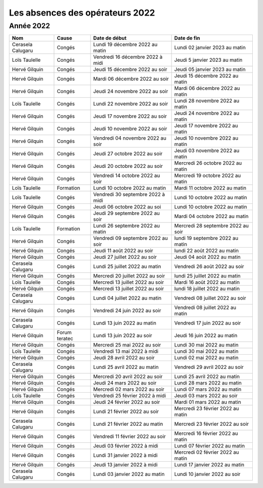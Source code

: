 Les absences des opérateurs 2022
================================

Année 2022
----------

+--------------------+-------------+---------------------+--------------+-------------------------------------+
| Nom                |  Cause      |  Date de début                     |  Date de fin                        |                                                                    
+====================+=============+====================================+=====================================+
| Cerasela Calugaru  |  Congés     |  Lundi 19 décembre 2022 au matin   |  Lundi 02 janvier 2023 au matin     |                 
+--------------------+-------------+------------------------------------+-------------------------------------+
| Loïs Taulelle      |  Congés     |  Vendredi 16 décembre 2022 à midi  |  Jeudi 5 janvier 2023 au matin      |                      
+--------------------+-------------+------------------------------------+-------------------------------------+
| Hervé Gilquin      |  Congés     |  Jeudi 15 décembre 2022 au soir    |  Jeudi 05 janvier 2023 au matin     |                     
+--------------------+-------------+------------------------------------+-------------------------------------+
| Hervé Gilquin      |  Congés     |  Mardi 06 décembre 2022 au soir    |   Jeudi 15 décembre 2022 au matin   |                    
+--------------------+-------------+------------------------------------+-------------------------------------+
| Hervé Gilquin      |  Congés     |  Jeudi 24 novembre 2022 au soir    | Mardi 06 décembre 2022 au matin     |                     
+--------------------+-------------+------------------------------------+-------------------------------------+
| Loïs Taulelle      |  Congés     |  Lundi 22 novembre 2022 au soir    | Lundi 28 novembre 2022 au matin     |                    
+--------------------+-------------+------------------------------------+-------------------------------------+
| Hervé Gilquin      |  Congés     |  Jeudi 17 novembre 2022 au soir    |  Jeudi 24 novembre 2022 au matin    |                 
+--------------------+-------------+------------------------------------+-------------------------------------+
| Hervé Gilquin      |  Congés     | Jeudi 10 novembre 2022 au soir     |  Jeudi 17 novembre 2022 au matin    |                      
+--------------------+-------------+------------------------------------+-------------------------------------+
| Hervé Gilquin      |  Congés     |  Vendredi 04 novembre 2022 au soir | Jeudi 10 novembre 2022 au matin     |                     
+--------------------+-------------+------------------------------------+-------------------------------------+
| Hervé Gilquin      |  Congés     | Jeudi 27 octobre 2022 au soir      |  Jeudi 03 novembre 2022 au matin    |                    
+--------------------+-------------+------------------------------------+-------------------------------------+
| Hervé Gilquin      |  Congés     |  Jeudi 20 octobre 2022 au soir     |  Mercredi 26 octobre 2022 au matin  |                     
+--------------------+-------------+------------------------------------+-------------------------------------+
| Hervé Gilquin      |  Congés     |  Vendredi 14 octobre 2022 au soir  |  Mercredi 19 octobre 2022 au matin  |                    
+--------------------+-------------+------------------------------------+-------------------------------------+
|  Loïs Taulelle     |  Formation  |  Lundi 10 octobre 2022 au matin    |  Mardi 11 octobre 2022 au matin     |                 
+--------------------+-------------+------------------------------------+-------------------------------------+
| Loïs Taulelle      |  Congés     |  Vendredi 30 septembre 2022 à midi |   Lundi 10 octobre 2022 au matin    |                      
+--------------------+-------------+------------------------------------+-------------------------------------+
| Hervé Gilquin      |  Congés     | Jeudi 06 octobre 2022 au soi       |  Lundi 10 octobre 2022 au matin     |                     
+--------------------+-------------+------------------------------------+-------------------------------------+
| Hervé Gilquin      |  Congés     | Jeudi 29 septembre 2022 au soir    |  Mardi 04 octobre 2022 au matin     |                     
+--------------------+-------------+------------------------------------+-------------------------------------+
| Loïs Taulelle      |  Formation  |  Lundi 26 septembre 2022 au matin  |  Mercredi 28 septembre 2022 au soir |                    
+--------------------+-------------+------------------------------------+-------------------------------------+
| Hervé Gilquin      |  Congés     |  Vendredi 09 septembre 2022 au soir|  lundi 19 septembre 2022 au matin   |                     
+--------------------+-------------+------------------------------------+-------------------------------------+
| Hervé Gilquin      |  Congés     |  Jeudi 11 août 2022 au soir        |  lundi 22 août 2022 au matin        |                    
+--------------------+-------------+------------------------------------+-------------------------------------+
| Hervé Gilquin      |  Congés     |  Jeudi 27 juillet 2022 au soir     |  Jeudi 04 août 2022 au matin        |                 
+--------------------+-------------+------------------------------------+-------------------------------------+
| Cerasela Calugaru  |  Congés     |  Lundi 25 juillet 2022 au matin    |  Vendredi 26 août 2022 au soir      |                      
+--------------------+-------------+------------------------------------+-------------------------------------+
| Hervé Gilquin      |  Congés     |  Mercredi 20 juillet 2022 au soir  |  lundi 25 juillet 2022 au matin     |                     
+--------------------+-------------+------------------------------------+-------------------------------------+
| Loïs Taulelle      |  Congés     |  Mercredi 13 juillet 2022 au soir  |  Mardi 16 août 2022 au matin        |                     
+--------------------+-------------+------------------------------------+-------------------------------------+
| Hervé Gilquin      |  Congés     |  Mercredi 13 juillet 2022 au soir  |  lundi 18 juillet 2022 au matin     |                    
+--------------------+-------------+------------------------------------+-------------------------------------+
| Cerasela Calugaru  |  Congés     |  Lundi 04 juillet 2022 au matin    |  Vendredi 08 juillet 2022 au soir   |                    
+--------------------+-------------+------------------------------------+-------------------------------------+
|  Hervé Gilquin     |  Congés     |  Vendredi 24 juin 2022 au soir     |  Vendredi 08 juillet 2022 au matin  |                 
+--------------------+-------------+------------------------------------+-------------------------------------+
| Cerasela Calugaru  |  Congés     |  Lundi 13 juin 2022 au matin       |  Vendredi 17 juin 2022 au soir      |                      
+--------------------+-------------+------------------------------------+-------------------------------------+
| Hervé Gilquin      |  Forum      |  Lundi 13 juin 2022 au soir        |  Jeudi 16 juin 2022 au matin        | 
|                    |  teratec    |                                    |                                     |
+--------------------+-------------+------------------------------------+-------------------------------------+
| Hervé Gilquin      |  Congés     |  Mercredi 25 mai 2022 au soir      |  Lundi 30 mai 2022 au matin         |                     
+--------------------+-------------+------------------------------------+-------------------------------------+
| Loïs Taulelle      |  Congés     |  Vendredi 13 mai 2022 à midi       |  Lundi 30 mai 2022 au matin         |                    
+--------------------+-------------+------------------------------------+-------------------------------------+
| Hervé Gilquin      |  Congés     |  Jeudi 28 avril 2022 au soir       |  Lundi 02 mai 2022 au matin         |                    
+--------------------+-------------+------------------------------------+-------------------------------------+
| Cerasela Calugaru  |  Congés     |  Lundi 25 avril 2022 au matin      |  Vendredi 29 avril 2022 au soir     |                 
+--------------------+-------------+------------------------------------+-------------------------------------+
| Hervé Gilquin      |  Congés     |  Mercredi 20 avril 2022 au soir    |  Lundi 25 avril 2022 au matin       |                      
+--------------------+-------------+------------------------------------+-------------------------------------+
| Hervé Gilquin      |  Congés     |  Jeudi 24 mars 2022 au soir        |  Lundi 28 mars 2022 au matin        |                     
+--------------------+-------------+------------------------------------+-------------------------------------+
| Hervé Gilquin      |  Congés     |  Mercredi 02 mars 2022 au soir     |  Lundi 07 mars 2022 au matin        |                     
+--------------------+-------------+------------------------------------+-------------------------------------+
| Loïs Taulelle      |  Congés     |  Vendredi 25 février 2022 à midi   |  Jeudi 03 mars 2022 au soir         |                    
+--------------------+-------------+------------------------------------+-------------------------------------+
| Hervé Gilquin      |  Congés     |  Jeudi 24 février 2022 au soir     |  Mardi 01 mars 2022 au matin        |                    
+--------------------+-------------+------------------------------------+-------------------------------------+
| Hervé Gilquin      |  Congés     |  Lundi 21 février 2022 au soir     |  Mercredi 23 février 2022 au matin  |                 
+--------------------+-------------+------------------------------------+-------------------------------------+
| Cerasela Calugaru  |  Congés     |  Lundi 21 février 2022 au matin    |  Mercredi 23 février 2022 au soir   |                      
+--------------------+-------------+------------------------------------+-------------------------------------+
| Hervé Gilquin      |  Congés     |  Vendredi 11 février 2022 au soir  |  Mercredi 16 février 2022 au matin  |                     
+--------------------+-------------+------------------------------------+-------------------------------------+
| Hervé Gilquin      |  Congés     |  Jeudi 03 février 2022 à midi      |  Lundi 07 février 2022 au matin     |                     
+--------------------+-------------+------------------------------------+-------------------------------------+
| Hervé Gilquin      |  Congés     |  Lundi 31 janvier 2022 à midi      |  Mercredi 02 février 2022 au matin  |                    
+--------------------+-------------+------------------------------------+-------------------------------------+
| Hervé Gilquin      |  Congés     |  Jeudi 13 janvier 2022 à midi      |  Lundi 17 janvier 2022 au matin     |                     
+--------------------+-------------+------------------------------------+-------------------------------------+
| Cerasela Calugaru  |  Congés     |  Lundi 03 janvier 2022 au matin    |  Lundi 10 janvier 2022 au soir      |                    
+--------------------+-------------+------------------------------------+-------------------------------------+